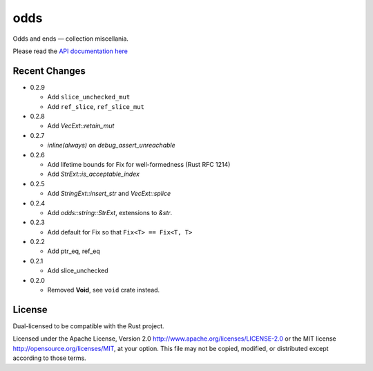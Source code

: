 
odds
====

Odds and ends — collection miscellania.

Please read the `API documentation here`__

__ http://bluss.github.io/arrayvec/doc/odds

|build_status|_ |crates|_

.. |build_status| image:: https://travis-ci.org/bluss/odds.svg
.. _build_status: https://travis-ci.org/bluss/odds

.. |crates| image:: http://meritbadge.herokuapp.com/odds
.. _crates: https://crates.io/crates/odds

Recent Changes
--------------

- 0.2.9

  - Add ``slice_unchecked_mut``
  - Add ``ref_slice``, ``ref_slice_mut``

- 0.2.8

  - Add `VecExt::retain_mut`

- 0.2.7

  - `inline(always)` on `debug_assert_unreachable`

- 0.2.6

  - Add lifetime bounds for Fix for well-formedness (Rust RFC 1214)
  - Add `StrExt::is_acceptable_index`

- 0.2.5
  
  - Add `StringExt::insert_str` and `VecExt::splice`

- 0.2.4

  - Add `odds::string::StrExt`, extensions to `&str`.

- 0.2.3

  - Add default for Fix so that ``Fix<T> == Fix<T, T>``

- 0.2.2

  - Add ptr_eq, ref_eq

- 0.2.1

  - Add slice_unchecked

- 0.2.0

  - Removed **Void**, see ``void`` crate instead.

License
-------

Dual-licensed to be compatible with the Rust project.

Licensed under the Apache License, Version 2.0
http://www.apache.org/licenses/LICENSE-2.0 or the MIT license
http://opensource.org/licenses/MIT, at your
option. This file may not be copied, modified, or distributed
except according to those terms.


